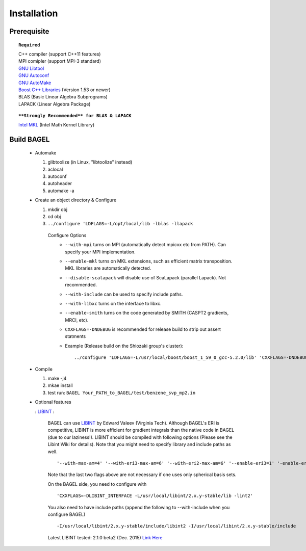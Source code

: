 .. _installation:

************
Installation
************

============
Prerequisite
============

.. topic:: ``Required``

   | C++ compiler (support C++11 features)
   | MPI comipler (support MPI-3 standard)
   | `GNU Libtool <https://www.gnu.org/software/libtool/>`_
   | `GNU Autoconf <https://www.gnu.org/software/autoconf/autoconf.html>`_
   | `GNU AutoMake <https://www.gnu.org/software/automake/>`_
   | `Boost C++ Libraries <http://www.boost.org/>`_ (Version 1.53 or newer)
   | BLAS (Basic Linear Algebra Subprograms)
   | LAPACK (Linear Algebra Package)

.. topic:: ``**Strongly Recommended** for BLAS & LAPACK``

   | `Intel MKL <https://software.intel.com/en-us/intel-mkl>`_ (Intel Math Kernel Library)

===========
Build BAGEL
===========

 * Automake

   1. glibtoolize (in Linux, "libtoolize" instead)
   #. aclocal
   #. autoconf
   #. autoheader
   #. automake -a
 
 * Create an object directory & Configure
   
   1. mkdir obj
   #. cd obj
   #. ``../configure 'LDFLAGS=-L/opt/local/lib -lblas -llapack``
   
    Configure Options
     * ``--with-mpi``  turns on MPI (automatically detect mpicxx etc from PATH). Can specify your MPI implementation.
     * ``--enable-mkl``  turns on MKL extensions, such as efficient matrix transposition. MKL libraries are automatically detected.
     * ``--disable-scalapack``  will disable use of ScaLapack (parallel Lapack). Not recommended.
     * ``--with-include``  can be used to specify include paths.
     * ``--with-libxc`` turns on the interface to libxc.
     * ``--enable-smith``  turns on the code generated by SMITH (CASPT2 gradients, MRCI, etc).
     * ``CXXFLAGS=-DNDEBUG`` is recommended for release build to strip out assert statments
     * Example (Release build on the Shiozaki group's cluster)::

       ../configure 'LDFLAGS=-L/usr/local/boost/boost_1_59_0_gcc-5.2.0/lib' 'CXXFLAGS=-DNDEBUG -Wall -Wextra -Wno-type-limits -Wno-deprecated-declarations -Wno-sign-compare -Wno-unused-function -Wno-unused-parameter -Werror -O3 -mavx' '--enable-mkl' '--with-include=-I/usr/local/boost/boost_1_59_0_gcc-5.2.0/include -I/opt/intel/mkl-11.3/mkl/include' '--with-mpi=intel' '--enable-static' '--disable-shared' 'CC=/usr/local/gcc/gcc-5.2.0/bin/gcc' 'CXX=/usr/local/gcc/gcc-5.2.0/bin/g++' 

 * Compile

   1. make -j4
   #. mkae install
   #. test run: ``BAGEL Your_PATH_to_BAGEL/test/benzene_svp_mp2.in``

 * Optional features

   : `LIBINT <https://github.com/evaleev/libint>`_ :

      BAGEL can use `LIBINT <https://github.com/evaleev/libint>`_ by Edward Valeev (Virginia Tech). Although BAGEL's ERI is competitive, LIBINT is more efficient for gradient integrals than the native code in BAGEL (due to our laziness!).
      LIBINT should be compiled with following options (Please see the Libint Wiki for details). Note that you might need to specify library and include paths as well.
      ::

        '--with-max-am=4' '--with-eri3-max-am=6' '--with-eri2-max-am=6' '--enable-eri3=1' '-enable-eri=1' '--enable-eri2=1' '--disable-unrolling' '--enable-generic-code' '--enable-contracted-ints' '--with-cartgauss-ordering=bagel' '--disable-eri3-pure-sh' '--disable-eri2-pure-sh'

      Note that the last two flags above are not necessary if one uses only spherical basis sets.
      
      On the BAGEL side, you need to configure with
      ::

        'CXXFLAGS=-DLIBINT_INTERFACE -L/usr/local/libint/2.x.y-stable/lib -lint2'

      You also need to have include paths (append the following to --with-include when you configure BAGEL)
      ::

        -I/usr/local/libint/2.x.y-stable/include/libint2 -I/usr/local/libint/2.x.y-stable/include

      Latest LIBINT tested: 2.1.0 beta2 (Dec. 2015) `Link Here <https://github.com/evaleev/libint@3f1c16c158c3866ee6eb2d01ce371ca4019dccb2>`_
